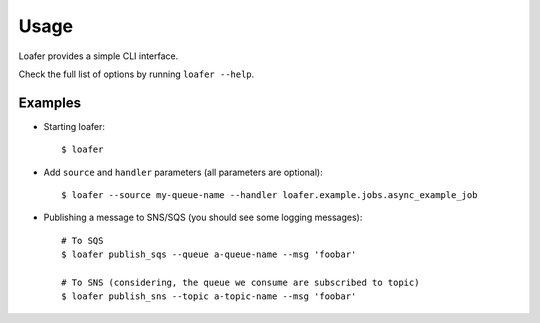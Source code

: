 Usage
-----

Loafer provides a simple CLI interface.

Check the full list of options by running ``loafer --help``.


Examples
~~~~~~~~

* Starting loafer::

    $ loafer

* Add ``source`` and ``handler`` parameters (all parameters are optional)::

  $ loafer --source my-queue-name --handler loafer.example.jobs.async_example_job


* Publishing a message to SNS/SQS (you should see some logging messages)::

    # To SQS
    $ loafer publish_sqs --queue a-queue-name --msg 'foobar'

    # To SNS (considering, the queue we consume are subscribed to topic)
    $ loafer publish_sns --topic a-topic-name --msg 'foobar'
